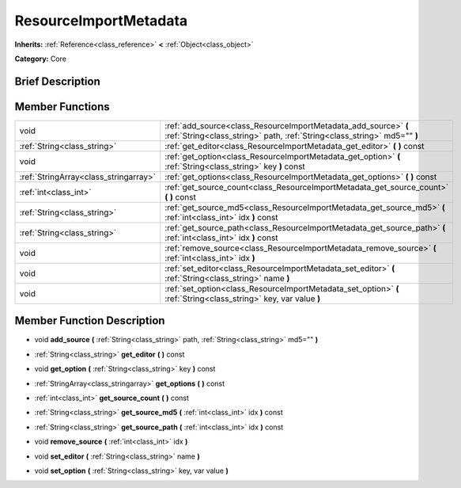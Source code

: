 .. Generated automatically by doc/tools/makerst.py in Godot's source tree.
.. DO NOT EDIT THIS FILE, but the doc/base/classes.xml source instead.

.. _class_ResourceImportMetadata:

ResourceImportMetadata
======================

**Inherits:** :ref:`Reference<class_reference>` **<** :ref:`Object<class_object>`

**Category:** Core

Brief Description
-----------------



Member Functions
----------------

+----------------------------------------+-----------------------------------------------------------------------------------------------------------------------------------------------+
| void                                   | :ref:`add_source<class_ResourceImportMetadata_add_source>`  **(** :ref:`String<class_string>` path, :ref:`String<class_string>` md5=""  **)** |
+----------------------------------------+-----------------------------------------------------------------------------------------------------------------------------------------------+
| :ref:`String<class_string>`            | :ref:`get_editor<class_ResourceImportMetadata_get_editor>`  **(** **)** const                                                                 |
+----------------------------------------+-----------------------------------------------------------------------------------------------------------------------------------------------+
| void                                   | :ref:`get_option<class_ResourceImportMetadata_get_option>`  **(** :ref:`String<class_string>` key  **)** const                                |
+----------------------------------------+-----------------------------------------------------------------------------------------------------------------------------------------------+
| :ref:`StringArray<class_stringarray>`  | :ref:`get_options<class_ResourceImportMetadata_get_options>`  **(** **)** const                                                               |
+----------------------------------------+-----------------------------------------------------------------------------------------------------------------------------------------------+
| :ref:`int<class_int>`                  | :ref:`get_source_count<class_ResourceImportMetadata_get_source_count>`  **(** **)** const                                                     |
+----------------------------------------+-----------------------------------------------------------------------------------------------------------------------------------------------+
| :ref:`String<class_string>`            | :ref:`get_source_md5<class_ResourceImportMetadata_get_source_md5>`  **(** :ref:`int<class_int>` idx  **)** const                              |
+----------------------------------------+-----------------------------------------------------------------------------------------------------------------------------------------------+
| :ref:`String<class_string>`            | :ref:`get_source_path<class_ResourceImportMetadata_get_source_path>`  **(** :ref:`int<class_int>` idx  **)** const                            |
+----------------------------------------+-----------------------------------------------------------------------------------------------------------------------------------------------+
| void                                   | :ref:`remove_source<class_ResourceImportMetadata_remove_source>`  **(** :ref:`int<class_int>` idx  **)**                                      |
+----------------------------------------+-----------------------------------------------------------------------------------------------------------------------------------------------+
| void                                   | :ref:`set_editor<class_ResourceImportMetadata_set_editor>`  **(** :ref:`String<class_string>` name  **)**                                     |
+----------------------------------------+-----------------------------------------------------------------------------------------------------------------------------------------------+
| void                                   | :ref:`set_option<class_ResourceImportMetadata_set_option>`  **(** :ref:`String<class_string>` key, var value  **)**                           |
+----------------------------------------+-----------------------------------------------------------------------------------------------------------------------------------------------+

Member Function Description
---------------------------

.. _class_ResourceImportMetadata_add_source:

- void  **add_source**  **(** :ref:`String<class_string>` path, :ref:`String<class_string>` md5=""  **)**

.. _class_ResourceImportMetadata_get_editor:

- :ref:`String<class_string>`  **get_editor**  **(** **)** const

.. _class_ResourceImportMetadata_get_option:

- void  **get_option**  **(** :ref:`String<class_string>` key  **)** const

.. _class_ResourceImportMetadata_get_options:

- :ref:`StringArray<class_stringarray>`  **get_options**  **(** **)** const

.. _class_ResourceImportMetadata_get_source_count:

- :ref:`int<class_int>`  **get_source_count**  **(** **)** const

.. _class_ResourceImportMetadata_get_source_md5:

- :ref:`String<class_string>`  **get_source_md5**  **(** :ref:`int<class_int>` idx  **)** const

.. _class_ResourceImportMetadata_get_source_path:

- :ref:`String<class_string>`  **get_source_path**  **(** :ref:`int<class_int>` idx  **)** const

.. _class_ResourceImportMetadata_remove_source:

- void  **remove_source**  **(** :ref:`int<class_int>` idx  **)**

.. _class_ResourceImportMetadata_set_editor:

- void  **set_editor**  **(** :ref:`String<class_string>` name  **)**

.. _class_ResourceImportMetadata_set_option:

- void  **set_option**  **(** :ref:`String<class_string>` key, var value  **)**


